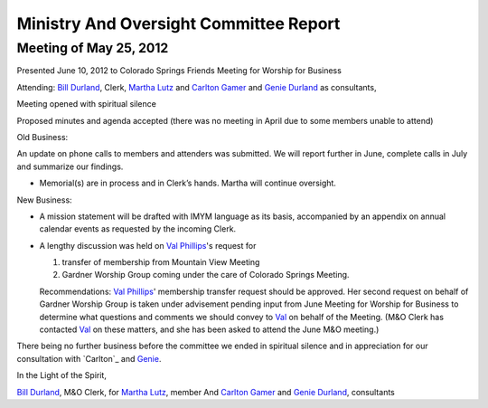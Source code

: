 =======================================
Ministry And Oversight Committee Report
=======================================

Meeting of May 25, 2012
-----------------------
Presented June 10, 2012 to Colorado Springs Friends Meeting for Worship for Business
 
Attending: `Bill Durland`_, Clerk, `Martha Lutz`_ and 
`Carlton Gamer`_ and `Genie Durland`_ as consultants,
 
Meeting opened with spiritual silence

Proposed minutes and agenda accepted (there was no meeting in April due to some members unable to attend)

Old Business: 

An update on phone calls to members and attenders was submitted. We will 
report further in June, complete calls in July and summarize our findings.

* Memorial(s) are in process and in Clerk’s hands. Martha will continue oversight.

New Business: 

* A mission statement will be drafted with IMYM language as its basis, 
  accompanied by an appendix on annual calendar events as requested by 
  the incoming Clerk.
  
* A lengthy discussion was held on `Val Phillips`_'s request for 

  1. transfer of membership from Mountain View Meeting 
  
  2. Gardner Worship Group coming under the care of Colorado Springs Meeting.
  
  Recommendations: `Val Phillips`_' membership transfer request should 
  be approved. Her second request on behalf of Gardner Worship Group is 
  taken under advisement pending input from June Meeting for Worship for 
  Business to determine what questions and comments we should convey to 
  `Val`_ on behalf of the Meeting. (M&O Clerk has contacted `Val`_ on 
  these matters, and she has been asked to attend the June M&O meeting.)
 
There being no further business before the committee we ended in spiritual 
silence and in appreciation for our consultation with `Carlton`_ and `Genie`_.
 
In the Light of the Spirit,
 
`Bill Durland`_, M&O Clerk, for `Martha Lutz`_, member 
And `Carlton Gamer`_ and `Genie Durland`_, consultants

.. _`Carlton Gamer`: /Friends/CarltonGamer/
.. _`Bill`: /Friends/BillDurland/
.. _`Bill Durland`: /Friends/BillDurland/
.. _`Genie`: /Friends/GenieDurland/
.. _`Genie Durland`: /Friends/GenieDurland/
.. _`Martha`: /Friends/MarthaLutz/
.. _`Martha Lutz`: /Friends/MarthaLutz/
.. _`Val`: /Friends/ValPhillips/
.. _`Val Phillips`: /Friends/ValPhillips/
